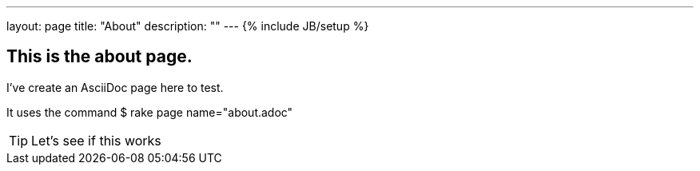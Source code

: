 ---
layout: page
title: "About"
description: ""
---
{% include JB/setup %}

== This is the about page.

I've create an AsciiDoc page here to test.

It uses the command
 $ rake page name="about.adoc"

TIP: Let's see if this works
